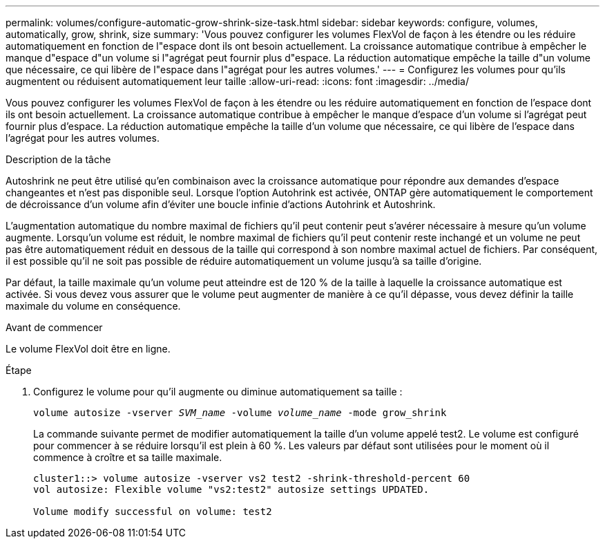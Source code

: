 ---
permalink: volumes/configure-automatic-grow-shrink-size-task.html 
sidebar: sidebar 
keywords: configure, volumes, automatically, grow, shrink, size 
summary: 'Vous pouvez configurer les volumes FlexVol de façon à les étendre ou les réduire automatiquement en fonction de l"espace dont ils ont besoin actuellement. La croissance automatique contribue à empêcher le manque d"espace d"un volume si l"agrégat peut fournir plus d"espace. La réduction automatique empêche la taille d"un volume que nécessaire, ce qui libère de l"espace dans l"agrégat pour les autres volumes.' 
---
= Configurez les volumes pour qu'ils augmentent ou réduisent automatiquement leur taille
:allow-uri-read: 
:icons: font
:imagesdir: ../media/


[role="lead"]
Vous pouvez configurer les volumes FlexVol de façon à les étendre ou les réduire automatiquement en fonction de l'espace dont ils ont besoin actuellement. La croissance automatique contribue à empêcher le manque d'espace d'un volume si l'agrégat peut fournir plus d'espace. La réduction automatique empêche la taille d'un volume que nécessaire, ce qui libère de l'espace dans l'agrégat pour les autres volumes.

.Description de la tâche
Autoshrink ne peut être utilisé qu'en combinaison avec la croissance automatique pour répondre aux demandes d'espace changeantes et n'est pas disponible seul. Lorsque l'option Autohrink est activée, ONTAP gère automatiquement le comportement de décroissance d'un volume afin d'éviter une boucle infinie d'actions Autohrink et Autoshrink.

L'augmentation automatique du nombre maximal de fichiers qu'il peut contenir peut s'avérer nécessaire à mesure qu'un volume augmente. Lorsqu'un volume est réduit, le nombre maximal de fichiers qu'il peut contenir reste inchangé et un volume ne peut pas être automatiquement réduit en dessous de la taille qui correspond à son nombre maximal actuel de fichiers. Par conséquent, il est possible qu'il ne soit pas possible de réduire automatiquement un volume jusqu'à sa taille d'origine.

Par défaut, la taille maximale qu'un volume peut atteindre est de 120 % de la taille à laquelle la croissance automatique est activée. Si vous devez vous assurer que le volume peut augmenter de manière à ce qu'il dépasse, vous devez définir la taille maximale du volume en conséquence.

.Avant de commencer
Le volume FlexVol doit être en ligne.

.Étape
. Configurez le volume pour qu'il augmente ou diminue automatiquement sa taille :
+
`volume autosize -vserver _SVM_name_ -volume _volume_name_ -mode grow_shrink`

+
La commande suivante permet de modifier automatiquement la taille d'un volume appelé test2. Le volume est configuré pour commencer à se réduire lorsqu'il est plein à 60 %. Les valeurs par défaut sont utilisées pour le moment où il commence à croître et sa taille maximale.

+
[listing]
----
cluster1::> volume autosize -vserver vs2 test2 -shrink-threshold-percent 60
vol autosize: Flexible volume "vs2:test2" autosize settings UPDATED.

Volume modify successful on volume: test2
----

